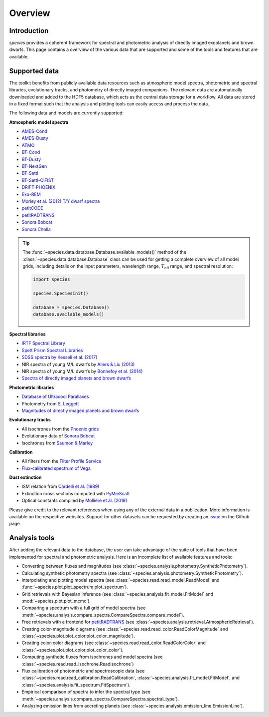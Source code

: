 .. _overview:

Overview
========

Introduction
------------

*species* provides a coherent framework for spectral and photometric analysis of directly imaged exoplanets and brown dwarfs. This page contains a overview of the various data that are supported and some of the tools and features that are available.

Supported data
--------------

The toolkit benefits from publicly available data resources such as atmospheric model spectra, photometric and spectral libraries, evolutionary tracks, and photometry of directly imaged companions. The relevant data are automatically downloaded and added to the HDF5 database, which acts as the central data storage for a workflow. All data are stored in a fixed format such that the analysis and plotting tools can easily access and process the data.

The following data and models are currently supported:

**Atmospheric model spectra**

- `AMES-Cond <https://phoenix.ens-lyon.fr/Grids/AMES-Cond/>`_
- `AMES-Dusty <https://phoenix.ens-lyon.fr/Grids/AMES-Dusty/>`_
- `ATMO <http://svo2.cab.inta-csic.es/svo/theory/newov2/index.php?models=atmo2020_ceq>`_
- `BT-Cond <http://svo2.cab.inta-csic.es/svo/theory/newov2/index.php?models=bt-cond>`_
- `BT-Dusty <http://svo2.cab.inta-csic.es/svo/theory/newov2/index.php?models=bt-dusty>`_
- `BT-NextGen <https://phoenix.ens-lyon.fr/Grids/BT-NextGen/SPECTRA/>`_
- `BT-Settl <http://svo2.cab.inta-csic.es/svo/theory/newov2/index.php?models=bt-settl>`_
- `BT-Settl-CIFIST <http://svo2.cab.inta-csic.es/svo/theory/newov2/index.php?models=bt-settl-cifist>`_
- `DRIFT-PHOENIX <http://svo2.cab.inta-csic.es/theory/newov2/index.php?models=drift>`_
- `Exo-REM <https://ui.adsabs.harvard.edu/abs/2018ApJ...854..172C/abstract>`_
- `Morley et al. (2012) T/Y dwarf spectra <https://ui.adsabs.harvard.edu/abs/2012ApJ...756..172M/abstract>`_
- `petitCODE <http://www.mpia.de/~molliere/#petitcode>`_
- `petitRADTRANS <https://petitradtrans.readthedocs.io>`_
- `Sonora Bobcat <https://zenodo.org/record/5063476>`_
- `Sonora Cholla <https://zenodo.org/record/4450269>`_

.. tip::
  The :func:`~species.data.database.Database.available_models()` method of the :class:`~species.data.database.Database` class can be used for getting a complete overview of all model grids, including details on the input parameters, wavelength range, :math:`T_\mathrm{eff}` range, and spectral resolution:

  .. code-block:: python

     import species

     species.SpeciesInit()

     database = species.Database()
     database.available_models()

**Spectral libraries**

- `IRTF Spectral Library <http://irtfweb.ifa.hawaii.edu/~spex/IRTF_Spectral_Library/>`_
- `SpeX Prism Spectral Libraries <http://pono.ucsd.edu/~adam/browndwarfs/spexprism/index_old.html>`_
- `SDSS spectra by Kesseli et al. (2017) <https://ui.adsabs.harvard.edu/abs/2017ApJS..230...16K/abstract>`_
- NIR spectra of young M/L dwarfs by `Allers & Liu (2013) <https://ui.adsabs.harvard.edu/abs/2013ApJ...772...79A/abstract>`_
- NIR spectra of young M/L dwarfs by `Bonnefoy et al. (2014) <https://ui.adsabs.harvard.edu/abs/2014A%26A...562A.127B/abstract>`_
- `Spectra of directly imaged planets and brown dwarfs <https://species.readthedocs.io/en/latest/species.data.html#species.data.companions.get_spec_data>`_

**Photometric libraries**

- `Database of Ultracool Parallaxes <http://www.as.utexas.edu/~tdupuy/plx/Database_of_Ultracool_Parallaxes.html>`_
- Photometry from `S. Leggett <http://www.gemini.edu/staff/sleggett>`_
- `Magnitudes of directly imaged planets and brown dwarfs <https://species.readthedocs.io/en/latest/species.data.html#species.data.companions.get_data>`_

**Evolutionary tracks**

- All isochrones from the `Phoenix grids <https://phoenix.ens-lyon.fr/Grids/>`_
- Evolutionary data of `Sonora Bobcat <https://zenodo.org/record/5063476>`_
- Isochrones from `Saumon & Marley <https://ui.adsabs.harvard.edu/abs/2008ApJ...689.1327S/abstract>`_

**Calibration**

- All filters from the `Filter Profile Service <http://svo2.cab.inta-csic.es/svo/theory/fps/>`_
- `Flux-calibrated spectrum of Vega <http://ssb.stsci.edu/cdbs/calspec/>`_

**Dust extinction**

- ISM relation from `Cardelli et al. (1989) <https://ui.adsabs.harvard.edu/abs/1989ApJ...345..245C/abstract>`_
- Extinction cross sections computed with `PyMieScatt <https://pymiescatt.readthedocs.io>`_
- Optical constants compiled by `Mollière et al. (2019) <https://ui.adsabs.harvard.edu/abs/2019A%26A...627A..67M/abstract>`_

Please give credit to the relevant references when using any of the external data in a publication. More information is available on the respective websites. Support for other datasets can be requested by creating an `issue <https://github.com/tomasstolker/species/issues>`_ on the Github page.

Analysis tools
--------------

After adding the relevant data to the database, the user can take advantage of the suite of tools that have been implemented for spectral and photometric analysis. Here is an incomplete list of available features and tools:

- Converting between fluxes and magnitudes (see :class:`~species.analysis.photometry.SyntheticPhotometry`).
- Calculating synthetic photometry spectra (see :class:`~species.analysis.photometry.SyntheticPhotometry`).
- Interpolating and plotting model spectra (see :class:`~species.read.read_model.ReadModel` and :func:`~species.plot.plot_spectrum.plot_spectrum`).
- Grid retrievals with Bayesian inference (see :class:`~species.analysis.fit_model.FitModel` and :mod:`~species.plot.plot_mcmc`).
- Comparing a spectrum with a full grid of model spectra (see :meth:`~species.analysis.compare_spectra.CompareSpectra.compare_model`).
- Free retrievals with a frontend for `petitRADTRANS <https://petitradtrans.readthedocs.io>`_  (see :class:`~species.analysis.retrieval.AtmosphericRetrieval`).
- Creating color-magnitude diagrams (see :class:`~species.read.read_color.ReadColorMagnitude` and :class:`~species.plot.plot_color.plot_color_magnitude`).
- Creating color-color diagrams (see :class:`~species.read.read_color.ReadColorColor` and :class:`~species.plot.plot_color.plot_color_color`).
- Computing synthetic fluxes from isochrones and model spectra (see :class:`~species.read.read_isochrone.ReadIsochrone`)
- Flux calibration of photometric and spectroscopic data (see :class:`~species.read.read_calibration.ReadCalibration`, :class:`~species.analysis.fit_model.FitModel`, and :class:`~species.analysis.fit_spectrum.FitSpectrum`).
- Empirical comparison of spectra to infer the spectral type (see :meth:`~species.analysis.compare_spectra.CompareSpectra.spectral_type`).
- Analyzing emission lines from accreting planets (see :class:`~species.analysis.emission_line.EmissionLine`).
